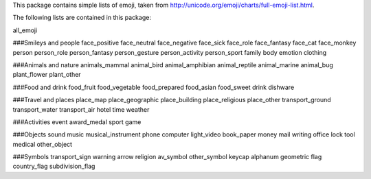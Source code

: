 This package contains simple lists of emoji, taken from http://unicode.org/emoji/charts/full-emoji-list.html. 

The following lists are contained in this package: 

all_emoji

###Smileys and people
face_positive
face_neutral
face_negative
face_sick
face_role
face_fantasy
face_cat
face_monkey
person
person_role
person_fantasy
person_gesture
person_activity
person_sport
family
body
emotion
clothing

###Animals and nature
animals_mammal
animal_bird
animal_amphibian
animal_reptile
animal_marine
animal_bug
plant_flower
plant_other

###Food and drink
food_fruit
food_vegetable
food_prepared
food_asian
food_sweet
drink
dishware

###Travel and places
place_map
place_geographic
place_building
place_religious
place_other
transport_ground
transport_water
transport_air
hotel
time
weather

###Activities
event
award_medal
sport
game

###Objects
sound
music
musical_instrument
phone
computer
light_video
book_paper
money
mail
writing
office
lock
tool
medical
other_object

###Symbols
transport_sign
warning
arrow
religion
av_symbol
other_symbol
keycap
alphanum
geometric
flag
country_flag
subdivision_flag